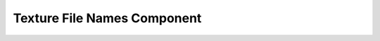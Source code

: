 .. _texture_file_names:

Texture File Names Component
============================

.. doxygenclass:: vcl::comp::TextureFileNames
   :members:
   :undoc-members:
